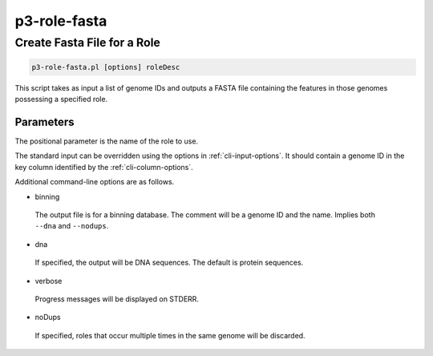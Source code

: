 .. _cli::p3-role-fasta:


#############
p3-role-fasta
#############


****************************
Create Fasta File for a Role
****************************



.. code-block:: perl

     p3-role-fasta.pl [options] roleDesc


This script takes as input a list of genome IDs and outputs a FASTA file containing the features in those
genomes possessing a specified role.

Parameters
==========


The positional parameter is the name of the role to use.

The standard input can be overridden using the options in :ref:`cli-input-options`.  It should contain a genome ID in
the key column identified by the :ref:`cli-column-options`.

Additional command-line options are as follows.


- binning
 
 The output file is for a binning database.  The comment will be a genome ID and the name.  Implies both \ ``--dna``\  and
 \ ``--nodups``\ .
 


- dna
 
 If specified, the output will be DNA sequences.  The default is protein sequences.
 


- verbose
 
 Progress messages will be displayed on STDERR.
 


- noDups
 
 If specified, roles that occur multiple times in the same genome will be discarded.
 



